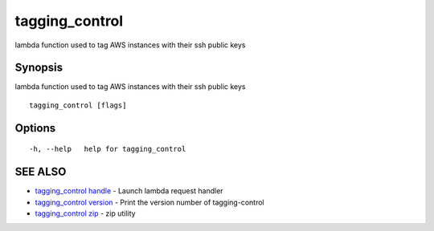 .. _tagging_control:

tagging_control
---------------

lambda function used to tag AWS instances with their ssh public keys

Synopsis
~~~~~~~~


lambda function used to tag AWS instances with their ssh public keys

::

  tagging_control [flags]

Options
~~~~~~~

::

  -h, --help   help for tagging_control

SEE ALSO
~~~~~~~~

* `tagging_control handle <tagging_control_handle.html>`_ 	 - Launch lambda request handler
* `tagging_control version <tagging_control_version.html>`_ 	 - Print the version number of tagging-control
* `tagging_control zip <tagging_control_zip.html>`_ 	 - zip utility

